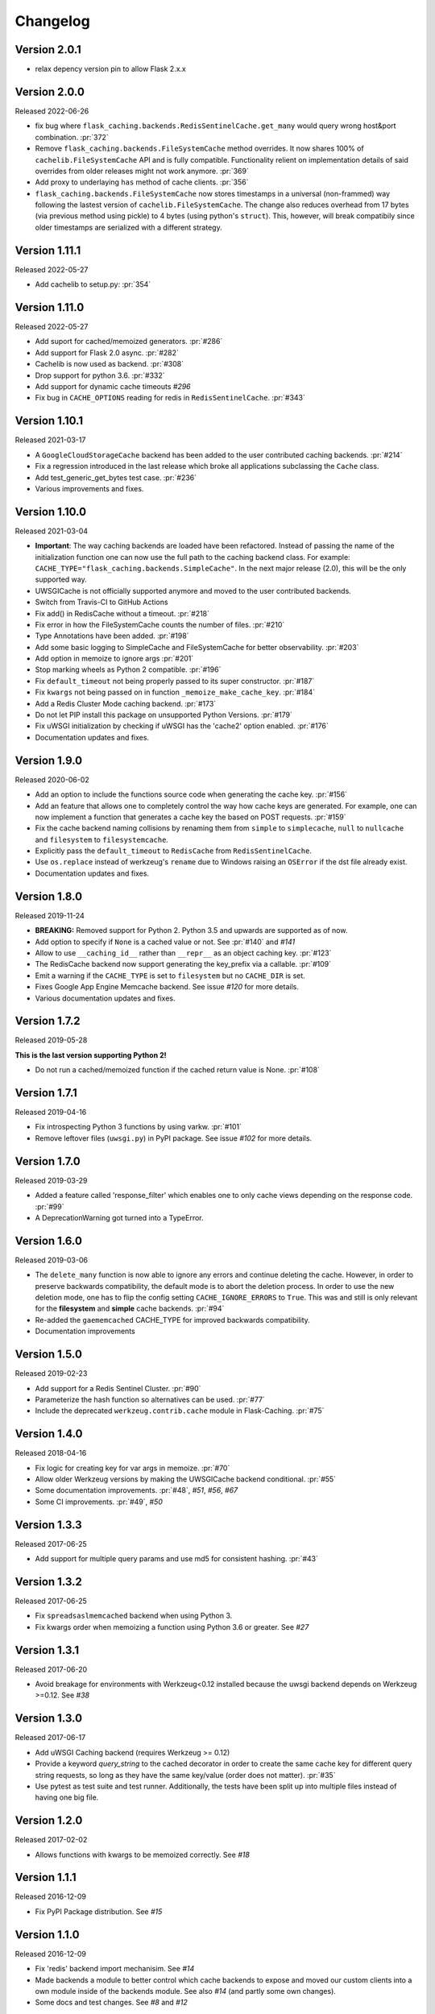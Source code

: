 Changelog
=========

Version 2.0.1
-------------

- relax depency version pin to allow Flask 2.x.x


Version 2.0.0
-------------

Released 2022-06-26

- fix bug where ``flask_caching.backends.RedisSentinelCache.get_many`` would query wrong host&port combination. :pr:`372`
- Remove ``flask_caching.backends.FileSystemCache`` method overrides. It now shares 100% of ``cachelib.FileSystemCache`` API and is fully compatible. Functionality relient on implementation details of said overrides from older releases might not work anymore. :pr:`369`
- Add proxy to underlaying ``has`` method of cache clients. :pr:`356`
- ``flask_caching.backends.FileSystemCache`` now stores timestamps in a universal (non-frammed) way following the lastest version of ``cachelib.FileSystemCache``. The change also reduces overhead from 17 bytes (via previous method using pickle) to 4 bytes (using python's ``struct``). This, however, will break compatibily since older timestamps are serialized with a different strategy.


Version 1.11.1
--------------

Released 2022-05-27

- Add cachelib to setup.py: :pr:`354`


Version 1.11.0
--------------

Released 2022-05-27

- Add suport for cached/memoized generators. :pr:`#286`
- Add support for Flask 2.0 async. :pr:`#282`
- Cachelib is now used as backend. :pr:`#308`
- Drop support for python 3.6. :pr:`#332`
- Add support for dynamic cache timeouts `#296`
- Fix bug in ``CACHE_OPTIONS`` reading for redis in ``RedisSentinelCache``. :pr:`#343`


Version 1.10.1
--------------

Released 2021-03-17

- A ``GoogleCloudStorageCache`` backend has been added to the user contributed
  caching backends. :pr:`#214`
- Fix a regression introduced in the last release which broke all applications
  subclassing the ``Cache`` class.
- Add test_generic_get_bytes test case.
  :pr:`#236`
- Various improvements and fixes.


Version 1.10.0
--------------

Released 2021-03-04

- **Important**: The way caching backends are loaded have been refactored.
  Instead of passing the name of the initialization function one can now use
  the full path to the caching backend class.
  For example:
  ``CACHE_TYPE="flask_caching.backends.SimpleCache"``.
  In the next major release (2.0), this will be the only supported way.
- UWSGICache is not officially supported anymore and moved to the user
  contributed backends.
- Switch from Travis-CI to GitHub Actions
- Fix add() in RedisCache without a timeout.
  :pr:`#218`
- Fix error in how the FileSystemCache counts the number of files.
  :pr:`#210`
- Type Annotations have been added.
  :pr:`#198`
- Add some basic logging to SimpleCache and FileSystemCache for better
  observability.
  :pr:`#203`
- Add option in memoize to ignore args
  :pr:`#201`
- Stop marking wheels as Python 2 compatible.
  :pr:`#196`
- Fix ``default_timeout`` not being properly passed to its super constructor.
  :pr:`#187`
- Fix ``kwargs`` not being passed on in function ``_memoize_make_cache_key``.
  :pr:`#184`
- Add a Redis Cluster Mode caching backend.
  :pr:`#173`
- Do not let PIP install this package on unsupported Python Versions.
  :pr:`#179`
- Fix uWSGI initialization by checking if uWSGI has the 'cache2' option
  enabled. :pr:`#176`
- Documentation updates and fixes.


Version 1.9.0
-------------

Released 2020-06-02

- Add an option to include the functions source code when generating the cache
  key. :pr:`#156`
- Add an feature that allows one to completely control the way how cache keys
  are generated. For example, one can now implement a function that generates a
  cache key the based on POST requests.
  :pr:`#159`
- Fix the cache backend naming collisions by renaming them from ``simple`` to
  ``simplecache``, ``null`` to ``nullcache`` and ``filesystem`` to
  ``filesystemcache``.
- Explicitly pass the ``default_timeout`` to ``RedisCache`` from
  ``RedisSentinelCache``.
- Use ``os.replace`` instead of werkzeug's ``rename`` due to Windows raising an
  ``OSError`` if the dst file already exist.
- Documentation updates and fixes.


Version 1.8.0
-------------

Released 2019-11-24

- **BREAKING:** Removed support for Python 2. Python 3.5 and upwards are
  supported as of now.
- Add option to specify if ``None`` is a cached value or not. See
  :pr:`#140` and
  `#141`
- Allow to use ``__caching_id__`` rather than ``__repr__`` as an object
  caching key.
  :pr:`#123`
- The RedisCache backend now support generating the key_prefix via a callable.
  :pr:`#109`
- Emit a warning if the ``CACHE_TYPE`` is set to ``filesystem`` but no
  ``CACHE_DIR`` is set.
- Fixes Google App Engine Memcache backend.
  See issue `#120` for
  more details.
- Various documentation updates and fixes.


Version 1.7.2
-------------

Released 2019-05-28

**This is the last version supporting Python 2!**

- Do not run a cached/memoized function if the cached return value is None.
  :pr:`#108`


Version 1.7.1
-------------

Released 2019-04-16

- Fix introspecting Python 3 functions by using varkw.
  :pr:`#101`
- Remove leftover files (``uwsgi.py``) in PyPI package. See issue
  `#102` for more details.


Version 1.7.0
-------------

Released 2019-03-29

- Added a feature called 'response_filter' which enables one to only
  cache views depending on the response code.
  :pr:`#99`
- A DeprecationWarning got turned into a TypeError.


Version 1.6.0
-------------

Released 2019-03-06

- The ``delete_many`` function is now able to ignore any errors and continue
  deleting the cache. However, in order to preserve backwards compatibility,
  the default mode is to abort the deletion process. In order to use the new
  deletion mode, one has to flip the config setting ``CACHE_IGNORE_ERRORS`` to
  ``True``. This was and still is only relevant for the **filesystem** and
  **simple** cache backends.
  :pr:`#94`
- Re-added the ``gaememcached`` CACHE_TYPE for improved backwards compatibility.
- Documentation improvements


Version 1.5.0
-------------

Released 2019-02-23

- Add support for a Redis Sentinel Cluster.
  :pr:`#90`
- Parameterize the hash function so alternatives can be used.
  :pr:`#77`
- Include the deprecated ``werkzeug.contrib.cache`` module in Flask-Caching.
  :pr:`#75`


Version 1.4.0
-------------

Released 2018-04-16

- Fix logic for creating key for var args in memoize.
  :pr:`#70`
- Allow older Werkzeug versions by making the UWSGICache backend conditional.
  :pr:`#55`
- Some documentation improvements.
  :pr:`#48`,
  `#51`,
  `#56`,
  `#67`
- Some CI improvements.
  :pr:`#49`,
  `#50`


Version 1.3.3
-------------

Released 2017-06-25

- Add support for multiple query params and use md5 for consistent hashing.
  :pr:`#43`


Version 1.3.2
-------------

Released 2017-06-25

- Fix ``spreadsaslmemcached`` backend when using Python 3.
- Fix kwargs order when memoizing a function using Python 3.6 or greater.
  See `#27`


Version 1.3.1
-------------

Released 2017-06-20

- Avoid breakage for environments with Werkzeug<0.12 installed because
  the uwsgi backend depends on Werkzeug >=0.12. See `#38`


Version 1.3.0
-------------

Released 2017-06-17

- Add uWSGI Caching backend (requires Werkzeug >= 0.12)
- Provide a keyword `query_string` to the cached decorator in order to create
  the same cache key for different query string requests,
  so long as they have the same key/value (order does not matter).
  :pr:`#35`
- Use pytest as test suite and test runner. Additionally, the tests have
  been split up into multiple files instead of having one big file.


Version 1.2.0
-------------

Released 2017-02-02

- Allows functions with kwargs to be memoized correctly. See `#18`


Version 1.1.1
-------------

Released 2016-12-09

- Fix PyPI Package distribution. See `#15`


Version 1.1.0
-------------

Released 2016-12-09

- Fix 'redis' backend import mechanisim. See `#14`
- Made backends a module to better control which cache backends to expose
  and moved our custom clients into a own module inside of the backends
  module. See also `#14` (and partly some own changes).
- Some docs and test changes. See `#8`
  and `#12`


Version 1.0.1
-------------

Released 2016-08-30

- The caching wrappers like `add`, `set`, etc are now returning the wrapped
  result as someone would expect. See `#5`


Version 1.0.0
-------------

Released 2016-07-05

- Changed the way of importing Flask-Cache. Instead of using the depreacted
  method for importing Flask Extensions (via ``flask.ext.cache``),
  the name of the extension,  ``flask_cache`` is used. Have a look at
  `Flask's documentation`
  for more information regarding this matter. This also fixes the
  deprecation warning from Flask.
- Lots of PEP8 and Documentation fixes.
- Renamed this fork Flask-Caching (``flask_caching``) as it will now be
  available on PyPI for download.

In addition to the above mentioned fixes, following pull requests have been
merged into this fork of `Flask-Cache`:

- `#90 Update documentation: route decorator before cache`
- `#95 Pass the memoize parameters into unless().`
- `#109 wrapped function called twice`
- `#117 Moves setting the app attribute to the _set_cache method`
- `#121 fix doc for delete_memoized`
- `#122 Added proxy for werkzeug get_dict`
- `#123 "forced_update" option to 'cache' and 'memoize' decorators`
- `#124 Fix handling utf8 key args` (cherry-picked)
- `#125 Fix unittest failing for redis unittest`
- `#127 Improve doc for using @cached on view`
- `#128 Doc for delete_memoized`
- `#129 tries replacing inspect.getargspec with either signature or getfullargspec if possible`
- `make_cache_key() returning incorrect key` (cherry-picked)


Version 0.13
------------

Released 2014-04-21

- Port to Python >= 3.3 (requiring Python 2.6/2.7 for 2.x).
- Fixed bug with using per-memoize timeouts greater than the default timeout
- Added better support for per-instance memoization.
- Various bug fixes


Version 0.12
------------

Released 2013-04-29

- Changes jinja2 cache templates to use stable predictable keys. Previously
  the key for a cache tag included the line number of the template, which made
  it difficult to predict what the key would be outside of the application.
- Adds config variable `CACHE_NO_NULL_WARNING` to silence warning messages
  when using 'null' cache as part of testing.
- Adds passthrough to clear entire cache backend.


Version 0.11.1
--------------

Released 2013-04-7

- Bugfix for using memoize on instance methods.
  The previous key was id(self), the new key is repr(self)


Version 0.11
------------

Released 2013-03-23

- Fail gracefully in production if cache backend raises an exception.
- Support for redis DB number
- Jinja2 templatetag cache now concats all args together into a single key
  instead of treating each arg as a separate key name.
- Added delete memcache version hash function
- Support for multiple cache objects on a single app again.
- Added SpreadSASLMemcached, if a value is greater than the memcached threshold
  which defaults to 1MB, this splits the value across multiple keys.
- Added support to use URL to connect to redis.


Version 0.10.1
--------------

Released 2013-01-13

- Added warning message when using cache type of 'null'
- Changed imports to relative instead of absolute for AppEngine compatibility


Version 0.10.0
--------------

Released 2013-01-05

- Added `saslmemcached` backend to support Memcached behind SASL authentication.
- Fixes a bug with memoize when the number of args != number of kwargs


Version 0.9.2
-------------

Released 2012-11-18

- Bugfix with default kwargs


Version 0.9.1
-------------

Released 2012-11-16

- Fixes broken memoized on functions that use default kwargs


Version 0.9.0
-------------

Released 2012-10-14

- Fixes memoization to work on methods.


Version 0.8.0
-------------

Released 2012-09-30

- Migrated to the new flask extension naming convention of flask_cache instead of flaskext.cache
- Removed unnecessary dependencies in setup.py file.
- Documentation updates


Version 0.7.0
-------------

Released 2012-08-25

- Allows multiple cache objects to be instantiated with different configuration values.


Version 0.6.0
-------------

Released 2012-08-12

- Memoization is now safer for multiple applications using the same backing store.
- Removed the explicit set of NullCache if the Flask app is set testing=True
- Swapped Conditional order for key_prefix


Version 0.5.0
-------------

Released 2012-02-03

- Deleting memoized functions now properly functions in production
  environments where multiple instances of the application are running.
- get_memoized_names and get_memoized_keys have been removed.
- Added ``make_name`` to memoize, make_name is an optional callable that can be passed
  to memoize to modify the cache_key that gets generated.
- Added ``unless`` to memoize, this is the same as the unless parameter in ``cached``
- memoization now converts all kwargs to positional arguments, this is so that
  when a function is called multiple ways, it would evaluate to the same cache_key


Version 0.4.0
-------------

Released 2011-12-11

- Added attributes for uncached, make_cache_key, cache_timeout
  to the decorated functions.


Version 0.3.4
-------------

Released 2011-09-10

- UTF-8 encoding of cache key
- key_prefix argument of the cached decorator now supports callables.


Version 0.3.3
-------------

Released 2011-06-03

Uses base64 for memoize caching. This fixes rare issues where the cache_key
was either a tuple or larger than the caching backend would be able to
support.

Adds support for deleting memoized caches optionally based on function parameters.

Python 2.5 compatibility, plus bugfix with string.format.

Added the ability to retrieve memoized function names or cache keys.


Version 0.3.2
-------------

Bugfix release. Fixes a bug that would cause an exception if no
``CACHE_TYPE`` was supplied.

Version 0.3.1
-------------

Pypi egg fix.


Version 0.3
-----------

- CACHE_TYPE changed. Now one of ['null', 'simple', 'memcached',
  'gaememcached', 'filesystem'], or an import string to a function that will
  instantiate a cache object. This allows Flask-Cache to be much more
  extensible and configurable.


Version 0.2
-----------

- CACHE_TYPE now uses an import_string.
- Added CACHE_OPTIONS and CACHE_ARGS configuration values.
- Added delete_memoized


Version 0.1
-----------

- Initial public release

